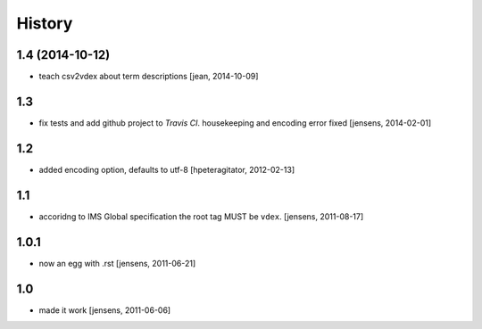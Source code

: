 
History
=======

1.4 (2014-10-12)
----------------

- teach csv2vdex about term descriptions
  [jean, 2014-10-09]

1.3
---

- fix tests and add github project to *Travis CI*.
  housekeeping and encoding error fixed
  [jensens, 2014-02-01]

1.2
---

- added encoding option, defaults to utf-8
  [hpeteragitator, 2012-02-13]

1.1
---

- accoridng to IMS Global specification the root tag MUST be ``vdex``.
  [jensens, 2011-08-17]

1.0.1
-----

- now an egg with .rst [jensens, 2011-06-21]

1.0
---

- made it work [jensens, 2011-06-06]
